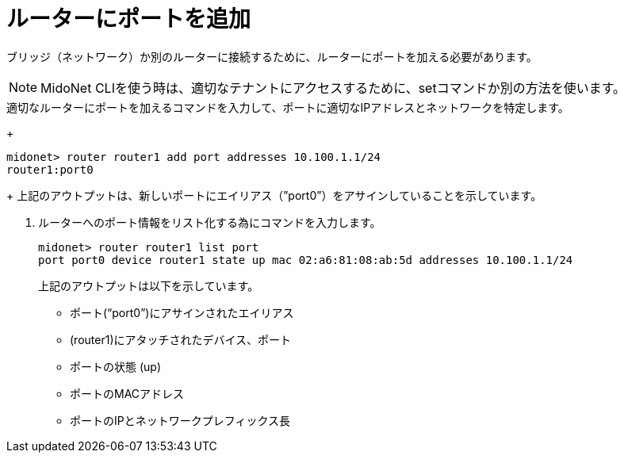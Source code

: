 [[adding_a_port_to_a_router]]
= ルーターにポートを追加

ブリッジ（ネットワーク）か別のルーターに接続するために、ルーターにポートを加える必要があります。


[NOTE]
MidoNet CLIを使う時は、適切なテナントにアクセスするために、setコマンドか別の方法を使います。

.適切なルーターにポートを加えるコマンドを入力して、ポートに適切なIPアドレスとネットワークを特定します。
+
[source]
midonet> router router1 add port addresses 10.100.1.1/24
router1:port0
+
上記のアウトプットは、新しいポートにエイリアス（”port0”）をアサインしていることを示しています。

. ルーターへのポート情報をリスト化する為にコマンドを入力します。
+
[source]
midonet> router router1 list port
port port0 device router1 state up mac 02:a6:81:08:ab:5d addresses 10.100.1.1/24
+
上記のアウトプットは以下を示しています。

* ポート(“port0”)にアサインされたエイリアス
* (router1)にアタッチされたデバイス、ポート
* ポートの状態 (up)
* ポートのMACアドレス
* ポートのIPとネットワークプレフィックス長

